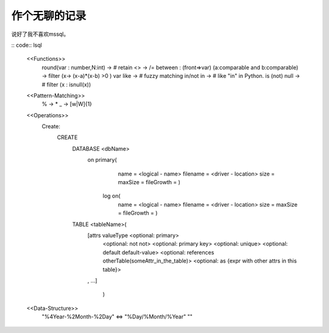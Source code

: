 
作个无聊的记录
==========

说好了我不喜欢mssql。


:: code:: lsql



    <<Functions>>
    	round(var : number,N:int) 									-> #  retain
    	<> 															-> /=
    	between	: (front=>var) (a:comparable and b:comparable) 		-> filter (\x-> (x-a)*(x-b) >0 ) var
    	like 														-> # fuzzy matching
    	in/not in         											-> # like "in" in Python.
    	is (not) null												-> # filter (\x : isnull(x))
    <<Pattern-Matching>>
    	%															-> *
    	_															-> [\w|\W]{1}


    <<Operations>>
    	Create:
    		CREATE
    			DATABASE <dbName>
    				on primary(
    						name = <logical - name>
    						filename = <driver - location>
    						size =
    						maxSize =
    						fileGrowth =
    						)
    					log on(
    						name = <logical - name>
    						filename = <driver - location>
    						size =
    						maxSize =
    						fileGrowth =
    						)
    			TABLE <tableName>(
    				[attrs  valueType <optional: primary>
    							  <optional: not not>
    							  <optional: primary key>
    							  <optional: unique>
    							  <optional: default default-value>
    							  <optional: references otherTable(someAttr_in_the_table)>
    							  <optional: as {expr with other attrs in this table}>
    				,
    				...]
    							)

    <<Data-Structure>>
    	"%4Year-%2Month-%2Day" <=> "%Day/%Month/%Year"
    	""
